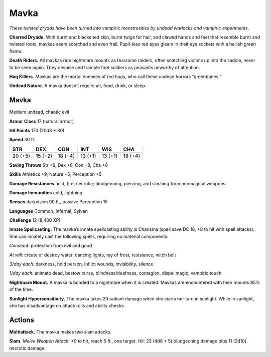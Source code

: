 
.. _tob:mavka:

Mavka
-----

*These twisted dryads have been turned into vampiric monstrosities
by undead warlocks and vampiric experiments.*

**Charred Dryads.** With burnt and blackened skin, burnt twigs
for hair, and clawed hands and feet that resemble burnt and
twisted roots, mavkas seem scorched and even frail. Pupil-less
red eyes gleam in their eye sockets with a hellish green flame.

**Death Riders.** All mavkas ride nightmare mounts as fearsome
raiders, often snatching victims up into the saddle, never to be
seen again. They despise and trample foot soldiers as peasants
unworthy of attention.

**Hag Killers.** Mavkas are the mortal enemies of red hags, who
call these undead horrors “greenbanes.”

**Undead Nature.** A mavka doesn’t require air, food, drink,
or sleep.

Mavka
~~~~~

Medium undead, chaotic evil

**Armor Class** 17 (natural armor)

**Hit Points** 170 (20d8 + 80)

**Speed** 30 ft.

+-----------+-----------+-----------+-----------+-----------+-----------+
| STR       | DEX       | CON       | INT       | WIS       | CHA       |
+===========+===========+===========+===========+===========+===========+
| 20 (+5)   | 15 (+2)   | 18 (+4)   | 13 (+1)   | 13 (+1)   | 18 (+4)   |
+-----------+-----------+-----------+-----------+-----------+-----------+

**Saving Throws** Str +9, Dex +6, Con +8, Cha +8

**Skills** Athletics +9, Nature +5, Perception +5

**Damage Resistances** acid, fire, necrotic; bludgeoning, piercing,
and slashing from nonmagical weapons

**Damage Immunities** cold, lightning

**Senses** darkvision 90 ft., passive Perception 15

**Languages** Common, Infernal, Sylvan

**Challenge** 12 (8,400 XP)

**Innate Spellcasting.** The mavka’s innate spellcasting ability is
Charisma (spell save DC 16, +8 to hit with spell attacks). She
can innately cast the following spells, requiring no material
components:

*Constant:* protection from evil and good

*At will:* create or destroy water, dancing lights, ray of frost,
resistance, witch bolt

*3/day each:* darkness, hold person, inflict wounds, invisibility,
silence

*1/day each:* animate dead, bestow curse, blindness/deafness,
contagion, dispel magic, vampiric touch

**Nightmare Mount.** A mavka is bonded to a nightmare when it
is created. Mavkas are encountered with their mounts 95% of
the time.

**Sunlight Hypersensitivity.** The mavka takes 20 radiant damage
when she starts her turn in sunlight. While in sunlight, she has
disadvantage on attack rolls and ability checks.

Actions
~~~~~~~

**Multiattack.** The mavka makes two slam attacks.

**Slam.** *Melee Weapon Attack:* +9 to hit, reach 5 ft., one target.
*Hit:* 23 (4d8 + 5) bludgeoning damage plus 11 (2d10) necrotic
damage.
